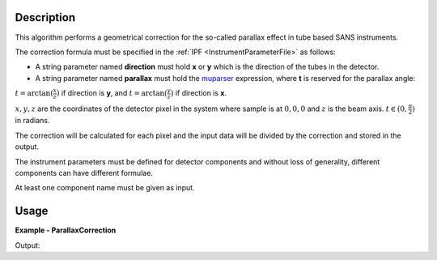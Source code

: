 
.. algorithm::

.. summary::

.. relatedalgorithms::

.. properties::

Description
-----------

This algorithm performs a geometrical correction for the so-called parallax effect in tube based SANS instruments.

The correction formula must be specified in the :ref:`IPF <InstrumentParameterFile>` as follows:

- A string parameter named **direction** must hold **x** or **y** which is the direction of the tubes in the detector.

- A string parameter named **parallax** must hold the `muparser <http://beltoforion.de/article.php?a=muparser>`_ expression, where **t** is reserved for the parallax angle:

:math:`t = \arctan(\frac{x}{z})` if direction is **y**, and :math:`t = \arctan(\frac{y}{z})` if direction is **x**.

:math:`x, y, z` are the coordinates of the detector pixel in the system where sample is at :math:`0,0,0` and :math:`z` is the beam axis.
:math:`t \in (0,\frac{\pi}{2})` in radians.

The correction will be calculated for each pixel and the input data will be divided by the correction and stored in the output.

The instrument parameters must be defined for detector components and without loss of generality, different components can have different formulae.

At least one component name must be given as input.

Usage
-----

**Example - ParallaxCorrection**

.. testcode:: ParallaxCorrectionExample

    CreateSampleWorkspace(NumBanks=1, XMin=1, XMax=2, BinWidth=1, BankPixelWidth=100, Function="One Peak", XUnit="Wavelength", OutputWorkspace="in")
    SetInstrumentParameter(Workspace="in", ParameterName="direction", ComponentName="bank1", ParameterType="String", Value="y")
    SetInstrumentParameter(Workspace="in", ParameterName="parallax", ComponentName="bank1", ParameterType="String", Value="1+0.1*t")
    ParallaxCorrection(InputWorkspace="in", ComponentNames="bank1", OutputWorkspace="out")
    Divide(LHSWorkspace="in", RHSWorkspace="out", OutputWorkspace="corr")
    print("The correction is {0:.4f} for the spectrum {1}".format(mtd["corr"].readY(1000)[0], 1000))

Output:

.. testoutput:: ParallaxCorrectionExample

  The correction is 1.0016 for the spectrum 1000

.. categories::

.. sourcelink::
